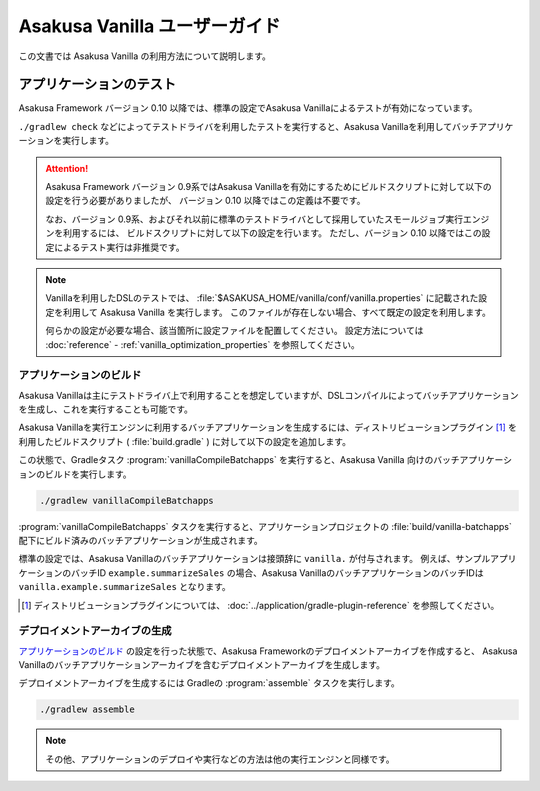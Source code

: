 ==============================
Asakusa Vanilla ユーザーガイド
==============================

この文書では Asakusa Vanilla の利用方法について説明します。

アプリケーションのテスト
========================

Asakusa Framework バージョン 0.10 以降では、標準の設定でAsakusa Vanillaによるテストが有効になっています。

``./gradlew check`` などによってテストドライバを利用したテストを実行すると、Asakusa Vanillaを利用してバッチアプリケーションを実行します。

..  attention::
    Asakusa Framework バージョン 0.9系ではAsakusa Vanillaを有効にするためにビルドスクリプトに対して以下の設定を行う必要がありましたが、
    バージョン 0.10 以降ではこの定義は不要です。

    ..  code-block:: groovy
        :caption: build.gradle
        :name: build.gradle-asakusa-vanilla-1

        asakusafw {
            sdk.testkit 'vanilla'
        }

    なお、バージョン 0.9系、およびそれ以前に標準のテストドライバとして採用していたスモールジョブ実行エンジンを利用するには、
    ビルドスクリプトに対して以下の設定を行います。
    ただし、バージョン 0.10 以降ではこの設定によるテスト実行は非推奨です。

    ..  code-block:: groovy
        :caption: build.gradle
        :name: build.gradle-asakusa-emulation-1

        asakusafw {
            sdk.testkit 'mapreduce-emulation'
        }

..  note::
    Vanillaを利用したDSLのテストでは、 :file:`$ASAKUSA_HOME/vanilla/conf/vanilla.properties` に記載された設定を利用して Asakusa Vanilla を実行します。
    このファイルが存在しない場合、すべて既定の設定を利用します。

    何らかの設定が必要な場合、該当箇所に設定ファイルを配置してください。
    設定方法については :doc:`reference` - :ref:`vanilla_optimization_properties` を参照してください。

アプリケーションのビルド
------------------------

Asakusa Vanillaは主にテストドライバ上で利用することを想定していますが、DSLコンパイルによってバッチアプリケーションを生成し、これを実行することも可能です。

Asakusa Vanillaを実行エンジンに利用するバッチアプリケーションを生成するには、ディストリビューションプラグイン [#]_ を利用したビルドスクリプト ( :file:`build.gradle` ) に対して以下の設定を追加します。

..  code-block:: groovy
    :caption: build.gradle
    :name: build.gradle-asakusa-vanilla-2

    apply plugin: 'asakusafw-vanilla'

この状態で、Gradleタスク :program:`vanillaCompileBatchapps` を実行すると、Asakusa Vanilla 向けのバッチアプリケーションのビルドを実行します。

..  code-block:: sh

    ./gradlew vanillaCompileBatchapps

:program:`vanillaCompileBatchapps` タスクを実行すると、アプリケーションプロジェクトの :file:`build/vanilla-batchapps` 配下にビルド済みのバッチアプリケーションが生成されます。

標準の設定では、Asakusa Vanillaのバッチアプリケーションは接頭辞に ``vanilla.`` が付与されます。
例えば、サンプルアプリケーションのバッチID ``example.summarizeSales`` の場合、Asakusa VanillaのバッチアプリケーションのバッチIDは ``vanilla.example.summarizeSales`` となります。

..  [#] ディストリビューションプラグインについては、 :doc:`../application/gradle-plugin-reference` を参照してください。

デプロイメントアーカイブの生成
------------------------------

`アプリケーションのビルド`_ の設定を行った状態で、Asakusa Frameworkのデプロイメントアーカイブを作成すると、 Asakusa Vanillaのバッチアプリケーションアーカイブを含むデプロイメントアーカイブを生成します。

デプロイメントアーカイブを生成するには Gradleの :program:`assemble` タスクを実行します。

..  code-block:: sh

    ./gradlew assemble

..  note::
    その他、アプリケーションのデプロイや実行などの方法は他の実行エンジンと同様です。
